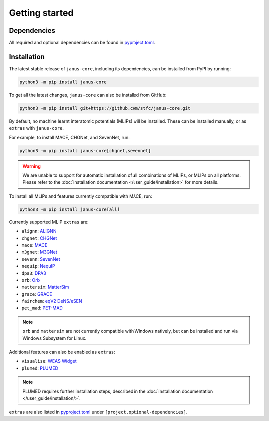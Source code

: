 ===============
Getting started
===============

Dependencies
------------

All required and optional dependencies can be found in `pyproject.toml <https://github.com/stfc/janus-core/blob/main/pyproject.toml>`_.


Installation
------------

The latest stable release of ``janus-core``, including its dependencies, can be installed from PyPI by running:

.. code-block:: bash

    python3 -m pip install janus-core


To get all the latest changes, ``janus-core`` can also be installed from GitHub:

.. code-block:: bash

    python3 -m pip install git+https://github.com/stfc/janus-core.git


By default, no machine learnt interatomic potentials (MLIPs) will be installed. These can be installed manually, or as ``extras`` with ``janus-core``.

For example, to install MACE, CHGNet, and SevenNet, run:

.. code-block:: python

    python3 -m pip install janus-core[chgnet,sevennet]


.. warning::

    We are unable to support for automatic installation of all combinations of MLIPs, or MLIPs on all platforms.
    Please refer to the :doc:`installation documentation </user_guide/installation>` for more details.


To install all MLIPs and features currently compatible with MACE, run:

.. code-block:: python

    python3 -m pip install janus-core[all]


Currently supported MLIP ``extras`` are:

- ``alignn``: `ALIGNN <https://github.com/usnistgov/alignn>`_
- ``chgnet``: `CHGNet <https://github.com/CederGroupHub/chgnet/>`_
- ``mace``: `MACE <https://github.com/ACEsuit/mace>`_
- ``m3gnet``: `M3GNet <https://github.com/materialsvirtuallab/matgl/>`_
- ``sevenn``: `SevenNet <https://github.com/MDIL-SNU/SevenNet/>`_
- ``nequip``: `NequIP <https://github.com/mir-group/nequip>`_
- ``dpa3``: `DPA3 <https://github.com/deepmodeling/deepmd-kit/tree/dpa3-alpha>`_
- ``orb``: `Orb <https://github.com/orbital-materials/orb-models>`_
- ``mattersim``: `MatterSim <https://github.com/microsoft/mattersim>`_
- ``grace``: `GRACE <https://github.com/ICAMS/grace-tensorpotential>`_
- ``fairchem``: `eqV2 DeNS/eSEN <https://github.com/FAIR-Chem/fairchem/tree/main/src/fairchem/core>`_
- ``pet_mad``: `PET-MAD <https://github.com/lab-cosmo/pet-mad>`_

.. note::

    ``orb`` and ``mattersim`` are not currently compatible with Windows natively,
    but can be installed and run via Windows Subsystem for Linux.


Additional features can also be enabled as ``extras``:

- ``visualise``: `WEAS Widget <https://github.com/superstar54/weas-widget>`_
- ``plumed``: `PLUMED <https://www.plumed.org>`_

.. note::

    PLUMED requires further installation steps, described in the :doc:`installation documentation </user_guide/installation/>`.


``extras`` are also listed in `pyproject.toml <https://github.com/stfc/janus-core/blob/main/pyproject.toml>`_ under ``[project.optional-dependencies]``.
